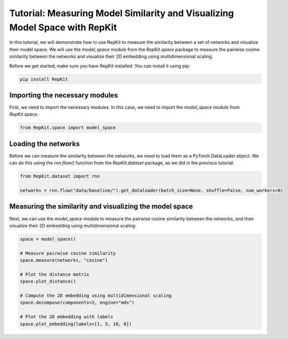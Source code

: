 Tutorial: Measuring Model Similarity and Visualizing Model Space with RepKit
============================================================================

In this tutorial, we will demonstrate how to use RepKit to measure the similarity between a set of networks and visualize their model space. We will use the `model_space` module from the `RepKit.space` package to measure the pairwise cosine similarity between the networks and visualize their 2D embedding using multidimensional scaling.

Before we get started, make sure you have RepKit installed. You can install it using pip:

.. code-block:: bash

   pip install RepKit

Importing the necessary modules
-------------------------------

First, we need to import the necessary modules. In this case, we need to import the `model_space` module from `RepKit.space`:

.. code-block:: python

   from RepKit.space import model_space

Loading the networks
---------------------

Before we can measure the similarity between the networks, we need to load them as a PyTorch DataLoader object. We can do this using the `rnn.flow()` function from the `RepKit.dataset` package, as we did in the previous tutorial:

.. code-block:: python

   from RepKit.dataset import rnn

   networks = rnn.flow("data/baseline/").get_dataloader(batch_size=None, shuffle=False, num_workers=0)

Measuring the similarity and visualizing the model space
--------------------------------------------------------

Next, we can use the `model_space` module to measure the pairwise cosine similarity between the networks, and then visualize their 2D embedding using multidimensional scaling:

.. code-block:: python

   space = model_space()

   # Measure pairwise cosine similarity
   space.measure(networks, "cosine")

   # Plot the distance matrix
   space.plot_distance()

   # Compute the 2D embedding using multidimensional scaling
   space.decompose(components=2, engine="mds")

   # Plot the 2D embedding with labels
   space.plot_embedding(labels=[1, 5, 10, 0])
